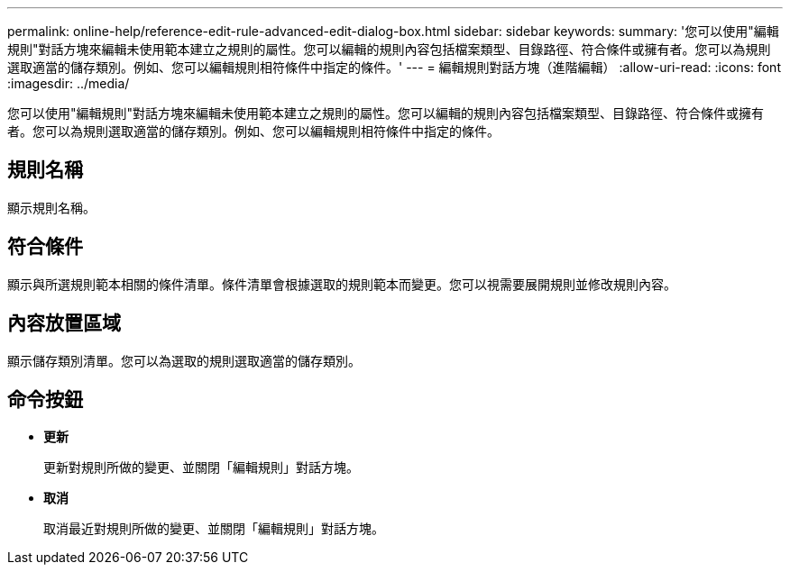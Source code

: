 ---
permalink: online-help/reference-edit-rule-advanced-edit-dialog-box.html 
sidebar: sidebar 
keywords:  
summary: '您可以使用"編輯規則"對話方塊來編輯未使用範本建立之規則的屬性。您可以編輯的規則內容包括檔案類型、目錄路徑、符合條件或擁有者。您可以為規則選取適當的儲存類別。例如、您可以編輯規則相符條件中指定的條件。' 
---
= 編輯規則對話方塊（進階編輯）
:allow-uri-read: 
:icons: font
:imagesdir: ../media/


[role="lead"]
您可以使用"編輯規則"對話方塊來編輯未使用範本建立之規則的屬性。您可以編輯的規則內容包括檔案類型、目錄路徑、符合條件或擁有者。您可以為規則選取適當的儲存類別。例如、您可以編輯規則相符條件中指定的條件。



== 規則名稱

顯示規則名稱。



== 符合條件

顯示與所選規則範本相關的條件清單。條件清單會根據選取的規則範本而變更。您可以視需要展開規則並修改規則內容。



== 內容放置區域

顯示儲存類別清單。您可以為選取的規則選取適當的儲存類別。



== 命令按鈕

* *更新*
+
更新對規則所做的變更、並關閉「編輯規則」對話方塊。

* *取消*
+
取消最近對規則所做的變更、並關閉「編輯規則」對話方塊。



